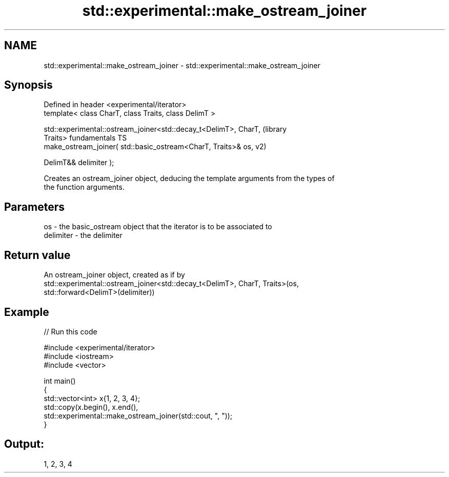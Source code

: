 .TH std::experimental::make_ostream_joiner 3 "2024.06.10" "http://cppreference.com" "C++ Standard Libary"
.SH NAME
std::experimental::make_ostream_joiner \- std::experimental::make_ostream_joiner

.SH Synopsis
   Defined in header <experimental/iterator>
   template< class CharT, class Traits, class DelimT >

   std::experimental::ostream_joiner<std::decay_t<DelimT>, CharT,       (library
   Traits>                                                              fundamentals TS
       make_ostream_joiner( std::basic_ostream<CharT, Traits>& os,      v2)

                            DelimT&& delimiter );

   Creates an ostream_joiner object, deducing the template arguments from the types of
   the function arguments.

.SH Parameters

   os        - the basic_ostream object that the iterator is to be associated to
   delimiter - the delimiter

.SH Return value

   An ostream_joiner object, created as if by
   std::experimental::ostream_joiner<std::decay_t<DelimT>, CharT, Traits>(os,
   std::forward<DelimT>(delimiter))

.SH Example


// Run this code

 #include <experimental/iterator>
 #include <iostream>
 #include <vector>

 int main()
 {
     std::vector<int> x{1, 2, 3, 4};
     std::copy(x.begin(), x.end(),
               std::experimental::make_ostream_joiner(std::cout, ", "));
 }

.SH Output:

 1, 2, 3, 4
